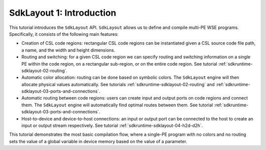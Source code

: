 SdkLayout 1: Introduction
=========================

This tutorial introduces the ``SdkLayout`` API. ``SdkLayout``
allows us to define and compile multi-PE WSE programs. Specifically,
it consists of the following main features:

* Creation of CSL code regions: rectangular CSL code regions can be
  instantiated given a CSL source code file path, a name, and the
  width and height dimensions.
* Routing and switching: for a given CSL code region we can specify
  routing and switching information on a single PE within the code
  region, on a rectangular sub-region, or on the entire code region.
  See tutorial :ref:`sdkruntime-sdklayout-02-routing`.
* Automatic color allocation: routing can be done based on symbolic
  colors. The ``SdkLayout`` engine will then allocate physical
  values automatically. See tutorials :ref:`sdkruntime-sdklayout-02-routing`
  and :ref:`sdkruntime-sdklayout-03-ports-and-connections`.
* Automatic routing between code regions: users can create input
  and output ports on code regions and connect them. The ``SdkLayout``
  engine will automatically find optimal routes between them.
  See tutorial :ref:`sdkruntime-sdklayout-03-ports-and-connections`.
* Host-to-device and device-to-host connections: an input or
  output port can be connected to the host to create an input
  or output stream respectively. See tutorial
  :ref:`sdkruntime-sdklayout-04-h2d-d2h`.

This tutorial demonstrates the most basic compilation flow,
where a single-PE program with no colors and no routing sets the value
of a global variable in device memory based on the value of
a parameter.
